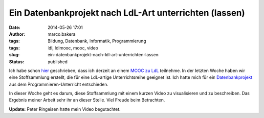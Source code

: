 Ein Datenbankprojekt nach LdL-Art unterrichten (lassen)
#######################################################
:date: 2014-05-26 17:01
:author: marco.bakera
:tags: Bildung, Datenbank, Informatik, Programmierung
:tags: ldl, ldlmooc, mooc, video
:slug: ein-datenbankprojekt-nach-ldl-art-unterrichten-lassen
:status: published

Ich habe schon
`hier <http://www.bakera.de/wp/2014/05/lernen-durch-lehren-eine-visualisierung/>`__
geschrieben, dass ich derzeit an einem `MOOC zu
LdL <http://ldlmooc.blogspot.de/>`__ teilnehme. In der letzten Woche
haben wir eine Stoffsammlung erstellt, die für eine LdL-artige
Unterrichtsreihe geeignet ist. Ich hatte mich für ein
`Datenbankprojekt <http://wikis.zum.de/zum/Datei:Datenbankprojekt_nach_eigenen_Vorgaben.odt>`__
aus dem Programmieren-Unterricht entschieden.

In dieser Woche geht es darum, diese Stoffsammlung mit einem kurzen
Video zu visualisieren und zu beschreiben. Das Ergebnis meiner Arbeit
sehr ihr an dieser Stelle. Viel Freude beim Betrachten.

**Update:** Peter Ringeisen hatte mein Video begutachtet.


